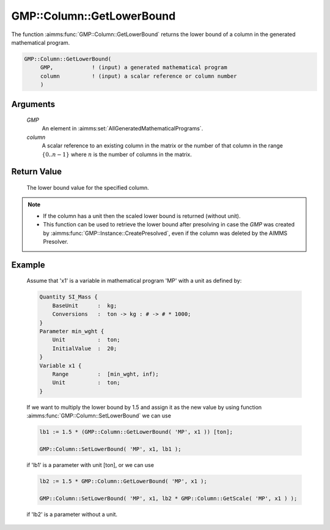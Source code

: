 .. aimms:function:: GMP::Column::GetLowerBound(GMP, column)

.. _GMP::Column::GetLowerBound:

GMP::Column::GetLowerBound
==========================

The function :aimms:func:`GMP::Column::GetLowerBound` returns the lower bound of a
column in the generated mathematical program.

.. code-block:: aimms

    GMP::Column::GetLowerBound(
         GMP,            ! (input) a generated mathematical program
         column          ! (input) a scalar reference or column number
         )

Arguments
---------

    *GMP*
        An element in :aimms:set:`AllGeneratedMathematicalPrograms`.

    *column*
        A scalar reference to an existing column in the matrix or the number of
        that column in the range :math:`\{ 0 .. n-1 \}` where :math:`n` is the
        number of columns in the matrix.

Return Value
------------

    The lower bound value for the specified column.

.. note::

    -  If the column has a unit then the scaled lower bound is returned
       (without unit).

    -  This function can be used to retrieve the lower bound after
       presolving in case the *GMP* was created by
       :aimms:func:`GMP::Instance::CreatePresolved`, even if the column was deleted
       by the AIMMS Presolver.

Example
-------

    Assume that 'x1' is a variable in mathematical program 'MP' with a unit
    as defined by: 

    .. code-block:: aimms

               Quantity SI_Mass {
                   BaseUnit      :  kg;
                   Conversions   :  ton -> kg : # -> # * 1000;
               }
               Parameter min_wght {
                   Unit          :  ton;
                   InitialValue  :  20;
               }
               Variable x1 {
                   Range         :  [min_wght, inf);
                   Unit          :  ton;
               }

    If we want to multiply the lower bound by 1.5
    and assign it as the new value by using function
    :aimms:func:`GMP::Column::SetLowerBound` we can use 

    .. code-block:: aimms

               lb1 := 1.5 * (GMP::Column::GetLowerBound( 'MP', x1 )) [ton];

               GMP::Column::SetLowerBound( 'MP', x1, lb1 );

    if 'lb1' is a
    parameter with unit [ton], or we can use 

    .. code-block:: aimms

               lb2 := 1.5 * GMP::Column::GetLowerBound( 'MP', x1 );

               GMP::Column::SetLowerBound( 'MP', x1, lb2 * GMP::Column::GetScale( 'MP', x1 ) );

    if 'lb2' is a
    parameter without a unit.

.. seealso::

    The routines :aimms:func:`GMP::Instance::Generate`, :aimms:func:`GMP::Column::SetLowerBound`, :aimms:func:`GMP::Column::GetUpperBound`, :aimms:func:`GMP::Column::GetScale` and :aimms:func:`GMP::Instance::CreatePresolved`.
